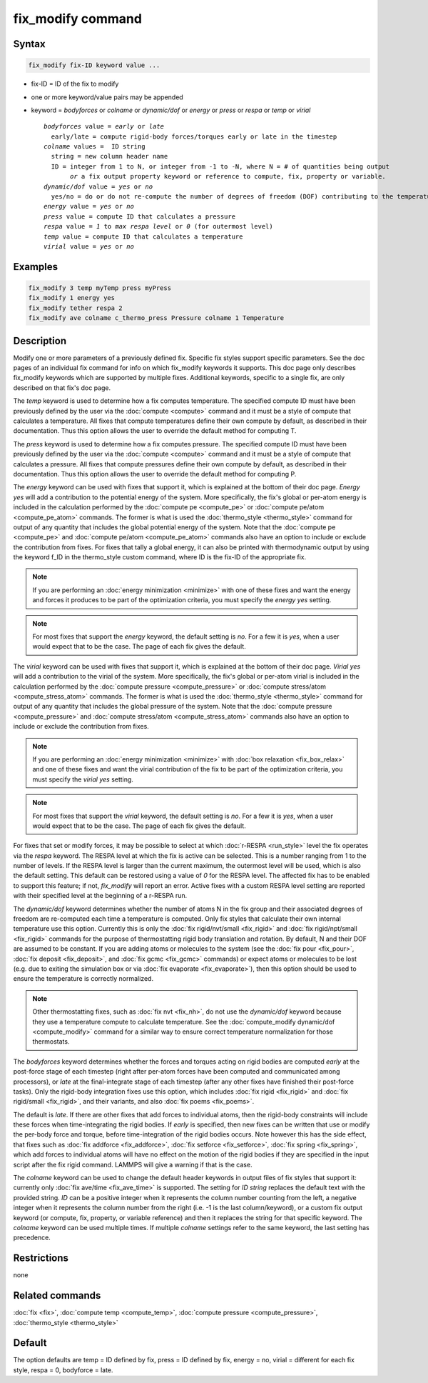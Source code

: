 .. index:: fix_modify

fix_modify command
==================

Syntax
""""""

.. code-block:: LAMMPS

   fix_modify fix-ID keyword value ...

* fix-ID = ID of the fix to modify
* one or more keyword/value pairs may be appended
* keyword = *bodyforces* or *colname* or *dynamic/dof* or *energy* or *press* or *respa* or *temp* or *virial*

  .. parsed-literal::

       *bodyforces* value = *early* or *late*
         early/late = compute rigid-body forces/torques early or late in the timestep
       *colname* values =  ID string
         string = new column header name
         ID = integer from 1 to N, or integer from -1 to -N, where N = # of quantities being output
              *or* a fix output property keyword or reference to compute, fix, property or variable.
       *dynamic/dof* value = *yes* or *no*
         yes/no = do or do not re-compute the number of degrees of freedom (DOF) contributing to the temperature
       *energy* value = *yes* or *no*
       *press* value = compute ID that calculates a pressure
       *respa* value = *1* to *max respa level* or *0* (for outermost level)
       *temp* value = compute ID that calculates a temperature
       *virial* value = *yes* or *no*

Examples
""""""""

.. code-block:: LAMMPS

   fix_modify 3 temp myTemp press myPress
   fix_modify 1 energy yes
   fix_modify tether respa 2
   fix_modify ave colname c_thermo_press Pressure colname 1 Temperature

Description
"""""""""""

Modify one or more parameters of a previously defined fix.  Specific
fix styles support specific parameters.  See the doc pages of an
individual fix command for info on which fix_modify keywords it
supports.  This doc page only describes fix_modify keywords which are
supported by multiple fixes.  Additional keywords, specific to a
single fix, are only described on that fix's doc page.

The *temp* keyword is used to determine how a fix computes
temperature.  The specified compute ID must have been previously
defined by the user via the :doc:`compute <compute>` command and it must
be a style of compute that calculates a temperature.  All fixes that
compute temperatures define their own compute by default, as described
in their documentation.  Thus this option allows the user to override
the default method for computing T.

The *press* keyword is used to determine how a fix computes pressure.
The specified compute ID must have been previously defined by the user
via the :doc:`compute <compute>` command and it must be a style of
compute that calculates a pressure.  All fixes that compute pressures
define their own compute by default, as described in their
documentation.  Thus this option allows the user to override the
default method for computing P.

The *energy* keyword can be used with fixes that support it, which is
explained at the bottom of their doc page.  *Energy yes* will add a
contribution to the potential energy of the system.  More
specifically, the fix's global or per-atom energy is included in the
calculation performed by the :doc:`compute pe <compute_pe>` or
:doc:`compute pe/atom <compute_pe_atom>` commands.  The former is what
is used the :doc:`thermo_style <thermo_style>` command for output of
any quantity that includes the global potential energy of the system.
Note that the :doc:`compute pe <compute_pe>` and :doc:`compute pe/atom
<compute_pe_atom>` commands also have an option to include or exclude
the contribution from fixes.  For fixes that tally a global energy, it
can also be printed with thermodynamic output by using the keyword
f_ID in the thermo_style custom command, where ID is the fix-ID of the
appropriate fix.

.. note::

   If you are performing an :doc:`energy minimization <minimize>` with
   one of these fixes and want the energy and forces it produces to be
   part of the optimization criteria, you must specify the *energy
   yes* setting.

.. note::

   For most fixes that support the *energy* keyword, the default
   setting is *no*.  For a few it is *yes*, when a user would expect
   that to be the case.  The page of each fix gives the default.

The *virial* keyword can be used with fixes that support it, which is
explained at the bottom of their doc page.  *Virial yes* will add a
contribution to the virial of the system.  More specifically, the
fix's global or per-atom virial is included in the calculation
performed by the :doc:`compute pressure <compute_pressure>` or
:doc:`compute stress/atom <compute_stress_atom>` commands.  The former
is what is used the :doc:`thermo_style <thermo_style>` command for
output of any quantity that includes the global pressure of the
system.  Note that the :doc:`compute pressure <compute_pressure>` and
:doc:`compute stress/atom <compute_stress_atom>` commands also have an
option to include or exclude the contribution from fixes.

.. note::

   If you are performing an :doc:`energy minimization <minimize>` with
   :doc:`box relaxation <fix_box_relax>` and one of these fixes and
   want the virial contribution of the fix to be part of the
   optimization criteria, you must specify the *virial yes* setting.

.. note::

   For most fixes that support the *virial* keyword, the default
   setting is *no*.  For a few it is *yes*, when a user would expect
   that to be the case.  The page of each fix gives the default.

For fixes that set or modify forces, it may be possible to select at
which :doc:`r-RESPA <run_style>` level the fix operates via the *respa*
keyword. The RESPA level at which the fix is active can be selected.
This is a number ranging from 1 to the number of levels. If the RESPA
level is larger than the current maximum, the outermost level will be
used, which is also the default setting. This default can be restored
using a value of *0* for the RESPA level. The affected fix has to be
enabled to support this feature; if not, *fix_modify* will report an
error. Active fixes with a custom RESPA level setting are reported
with their specified level at the beginning of a r-RESPA run.

The *dynamic/dof* keyword determines whether the number of atoms N in
the fix group and their associated degrees of freedom are re-computed
each time a temperature is computed.  Only fix styles that calculate
their own internal temperature use this option.  Currently this is only
the :doc:`fix rigid/nvt/small <fix_rigid>` and :doc:`fix rigid/npt/small
<fix_rigid>` commands for the purpose of thermostatting rigid body
translation and rotation.  By default, N and their DOF are assumed to be
constant.  If you are adding atoms or molecules to the system (see the
:doc:`fix pour <fix_pour>`, :doc:`fix deposit <fix_deposit>`, and
:doc:`fix gcmc <fix_gcmc>` commands) or expect atoms or molecules to be
lost (e.g. due to exiting the simulation box or via :doc:`fix evaporate
<fix_evaporate>`), then this option should be used to ensure the
temperature is correctly normalized.

.. note::

   Other thermostatting fixes, such as :doc:`fix nvt <fix_nh>`, do not
   use the *dynamic/dof* keyword because they use a temperature compute
   to calculate temperature.  See the :doc:`compute_modify dynamic/dof
   <compute_modify>` command for a similar way to ensure correct
   temperature normalization for those thermostats.

The *bodyforces* keyword determines whether the forces and torques
acting on rigid bodies are computed *early* at the post-force stage of
each timestep (right after per-atom forces have been computed and
communicated among processors), or *late* at the final-integrate stage
of each timestep (after any other fixes have finished their post-force
tasks).  Only the rigid-body integration fixes use this option, which
includes :doc:`fix rigid <fix_rigid>` and :doc:`fix rigid/small
<fix_rigid>`, and their variants, and also :doc:`fix poems <fix_poems>`.

The default is *late*\ .  If there are other fixes that add forces to
individual atoms, then the rigid-body constraints will include these
forces when time-integrating the rigid bodies.  If *early* is
specified, then new fixes can be written that use or modify the
per-body force and torque, before time-integration of the rigid bodies
occurs.  Note however this has the side effect, that fixes such as
:doc:`fix addforce <fix_addforce>`, :doc:`fix setforce <fix_setforce>`,
:doc:`fix spring <fix_spring>`, which add forces to individual atoms
will have no effect on the motion of the rigid bodies if they are
specified in the input script after the fix rigid command.  LAMMPS
will give a warning if that is the case.

The *colname* keyword can be used to change the default header keywords
in output files of fix styles that support it: currently only :doc:`fix
ave/time <fix_ave_time>` is supported.  The setting for *ID string*
replaces the default text with the provided string.  *ID* can be a
positive integer when it represents the column number counting from the
left, a negative integer when it represents the column number from the
right (i.e. -1 is the last column/keyword), or a custom fix output
keyword (or compute, fix, property, or variable reference) and then it
replaces the string for that specific keyword. The *colname* keyword can
be used multiple times. If multiple *colname* settings refer to the same
keyword, the last setting has precedence.

Restrictions
""""""""""""
none

Related commands
""""""""""""""""

:doc:`fix <fix>`, :doc:`compute temp <compute_temp>`,
:doc:`compute pressure <compute_pressure>`, :doc:`thermo_style <thermo_style>`

Default
"""""""

The option defaults are temp = ID defined by fix, press = ID defined
by fix, energy = no, virial = different for each fix style, respa = 0,
bodyforce = late.
